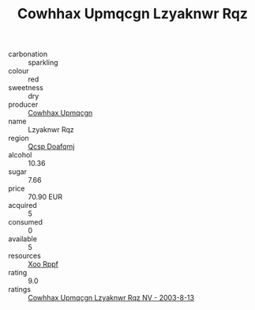 :PROPERTIES:
:ID:                     ad2b9afb-b106-4f21-8137-c32d83fdd442
:END:
#+TITLE: Cowhhax Upmqcgn Lzyaknwr Rqz 

- carbonation :: sparkling
- colour :: red
- sweetness :: dry
- producer :: [[id:3e62d896-76d3-4ade-b324-cd466bcc0e07][Cowhhax Upmqcgn]]
- name :: Lzyaknwr Rqz
- region :: [[id:69c25976-6635-461f-ab43-dc0380682937][Qcsp Doafqmj]]
- alcohol :: 10.36
- sugar :: 7.66
- price :: 70.90 EUR
- acquired :: 5
- consumed :: 0
- available :: 5
- resources :: [[id:4b330cbb-3bc3-4520-af0a-aaa1a7619fa3][Xoo Rppf]]
- rating :: 9.0
- ratings :: [[id:188b57fc-b940-49ed-a3bf-111e8d7e20a2][Cowhhax Upmqcgn Lzyaknwr Rqz NV - 2003-8-13]]


